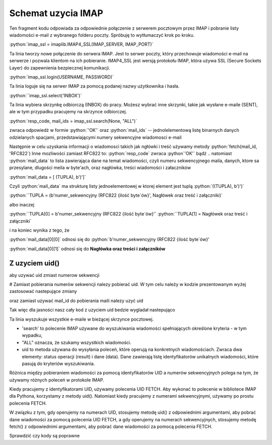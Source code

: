 .. role:: python(code)
   :language: python

Schemat uzycia IMAP
===================

.. code-block:: python
   :emphasize-lines: 10, 16
   :linenos:

   import email
   import imaplib

   imap_ssl = imaplib.IMAP4_SSL(host="imap.gmail.com", port=993)

   resp_code, response = imap_ssl.login("someuser@gmail.com", app_password)  # Response jest jednoelementową listą

   resp_code, mail_count = imap_ssl.select(mailbox="INBOX", readonly=True) # OK [b'62']

   resp_code, mail_ids = imap_ssl.search(None, "ALL") # resp-code: OK, mail-ids: [b'1 2 3 4 5 6 7 8 9 10 ...']
   ids = mail_ids[0].decode().split() # ['1', '2', '3', '4', '5', '6', '7', '8', '9', '10', ...]

   for mail_id in ids[-2]:
       print("================== Start of Mail [{}] ====================".format(mail_id))

       resp_code, mail_data = imap_ssl.fetch(mail_id, '(RFC822)')  # # Fetch mail data.
       # OK [(b'62 (RFC822 {16141}', b'Delivered-To: leszekimielski@gmail.com\r\nReceived: by 2002:a05:6a10:8 ...]

       message = email.message_from_bytes(mail_data[0][1])  # # Construct Message from mail data
       print("From       : {}".format(message.get("From")))
       print("To         : {}".format(message.get("To")))
       print("Bcc        : {}".format(message.get("Bcc")))
       print("Date       : {}".format(message.get("Date")))
       print("Subject    : {}".format(message.get("Subject")))

       print("Body : ")
       for part in message.walk():
           if part.get_content_type() == "text/plain":
               body_lines = part.as_string().split("\n")
               print("\n".join(body_lines[:12]))  # ## Print first 12 lines of message

       print("================== End of Mail [{}] ====================\n".format(mail_id))

   # ############ Close Selected Mailbox #######################
   imap_ssl.close()


Ten fragment kodu odpowiada za odpowiednie połączenie z serwerem pocztowym przez IMAP i pobranie listy wiadomości e-mail z wybranego folderu poczty. Spróbuję to wytłumaczyć krok po kroku.

:python:`imap_ssl = imaplib.IMAP4_SSL(IMAP_SERVER, IMAP_PORT)`

Ta linia tworzy nowe połączenie do serwera IMAP. Jest to serwer poczty, który przechowuje wiadomości e-mail na serwerze i pozwala klientom na ich pobieranie.
IMAP4_SSL jest wersją protokołu IMAP, która używa SSL (Secure Sockets Layer) do zapewnienia bezpiecznej komunikacji.

:python:`imap_ssl.login(USERNAME, PASSWORD)`

Ta linia loguje się na serwer IMAP za pomocą podanej nazwy użytkownika i hasła.

:python:``imap_ssl.select('INBOX')`

Ta linia wybiera skrzynkę odbiorczą (INBOX) do pracy.
Możesz wybrać inne skrzynki, takie jak wysłane e-maile (SENT), ale w tym przypadku pracujemy na skrzynce odbiorczej.

:python:`resp_code, mail_ids = imap_ssl.search(None, "ALL")`

zwraca odpowiedż w formie :python:`'OK'` oraz :python:`mail_ids` -- jednolelementową listę binarnych danych odzielanych spacjami, przedstawiającymi numery sekwencyjne wiadomosci e-mail

Następnie w celu uzyskania informacji o wiadomosci takich jak ngłówki i treść używamy metody :python:`fetch(mail_id, 'RFC822`)
Inne mozliwości zamiast RFC822 to:
:python:`resp_code` zwraca :python`'OK'` bądź ..
natomiast :python:`mail_data` to lista zawierająca dane na temat wiadomości, czyli numeru sekwencyjnego maila, danych, ktore sa przesylane, dlugości meila w byte'ach, oraz nagłówka, treści wiadomości i załaczników

:python:`mail_data = [ (TUPLA), b')']`

Czyli :python:`mail_data` ma strukturę listy jednoelementowej w ktorej element jest tuplą :python:`((TUPLA), b')')`

:python:``TUPLA = (b'numer_sekwencyjny (RFC822 {ilość byte\`ów}\', Nagłówek oraz treść i załączniki)`

albo inaczej

:python:``TUPLA[0] = b'numer_sekwencyjny (RFC822 {ilość byte\`ów}\'`
:python:``TUPLA[1] = Nagłówek oraz treść i załączniki`

i na koniec wynika z tego, że

:python:`mail_data[0][0]` odnosi się do :python:`b'numer_sekwencyjny (RFC822 {ilość byte\`ów}\'

:python:`mail_data[0][1]` odnosi się do **Nagłówka oraz treści i załączników**

Z uzyciem uid()
---------------

aby uzywać uid zmiast numerow sekwencji

# Zamiast pobierania numerów sekwencji nalezy pobierać uid.
W tym celu należy w kodzie prezentowanym wyżej zastosować nastepujące zmiany

.. code-block::
   :linenos:

   resp_code, mail_ids = imap_ssl.search(None, "ALL")
   ids = mail_ids[0].decode().split()
   # Użyj:
   resp_code, uids_data = imap_ssl.uid('search', None, 'ALL')
   uids = uids_data[0].split()

oraz zamiast uzywać mail_id do pobierania maili nalezy uzyć uid

.. code-block::
   :linenos:

   # Zamiast:
   resp_code, mail_data = imap_ssl.fetch(mail_id, '(RFC822)') # Fetch mail data.
   # Użyj:
   resp_code, mail_data = imap_ssl.uid('fetch', uid, '(RFC822)') # Fetch mail data using UID.


Tak więc dla jasności nasz cały kod z uzyciem uid bedzie wygladał nastepująco

.. code-block:: python
   :emphasize-lines: 10, 16
   :linenos:

   import imaplib
   import email

   imap_ssl = imaplib.IMAP4_SSL(host="imap.gmail.com", port=993)

   resp_code, response = imap_ssl.login("someuser@gmail.com", "app_password")

   resp_code, mail_count = imap_ssl.select(mailbox="ELITMUS", readonly=True)

   resp_code, uids_data = imap_ssl.uid('search', None, 'ALL')
   uids = uids_data[0].split()

   for uid in uids[-2:]:
       print("================== Start of Mail [{}] ====================".format(uid))

       resp_code, mail_data = imap_ssl.uid('fetch', uid, '(RFC822)') ## Fetch mail data using UID.

       message = email.message_from_bytes(mail_data[0][1]) ## Construct Message from mail data
       print("From       : {}".format(message.get("From")))
       print("To         : {}".format(message.get("To")))
       print("Bcc        : {}".format(message.get("Bcc")))
       print("Date       : {}".format(message.get("Date")))
       print("Subject    : {}".format(message.get("Subject")))

       print("Body : ")
       for part in message.walk():
           if part.get_content_type() == "text/plain":
               body_lines = part.as_string().split("\n")
               print("\n".join(body_lines[:12])) ### Print first 12 lines of message

       print("================== End of Mail [{}] ====================\n".format(uid))

   imap_ssl.close()




Ta linia wyszukuje wszystkie e-maile w bieżącej skrzynce pocztowej.

- 'search' to polecenie IMAP używane do wyszukiwania wiadomości spełniających określone kryteria - w tym wypadku,
- "ALL" oznacza, że szukamy wszystkich wiadomości.
- uid to metoda używana do wysyłania poleceń, które operują na konkretnych wiadomościach. Zwraca dwa elementy: status operacji (result) i dane (data). Dane zawierają listę identyfikatorów unikalnych wiadomości, które pasują do kryteriów wyszukiwania.


Różnica między pobieraniem wiadomości za pomocą identyfikatorów UID a numerów sekwencyjnych polega na tym, że używamy różnych poleceń w protokole IMAP.

Kiedy pracujemy z identyfikatorami UID, używamy polecenia UID FETCH. Aby wykonać to polecenie w bibliotece IMAP dla Pythona, korzystamy z metody uid(). Natomiast kiedy pracujemy z numerami sekwencyjnymi, używamy po prostu polecenia FETCH.

W związku z tym, gdy operujemy na numerach UID, stosujemy metodę uid() z odpowiednimi argumentami, aby pobrać dane wiadomości za pomocą polecenia UID FETCH, a gdy operujemy na numerach sekwencyjnych, stosujemy metodę fetch() z odpowiednimi argumentami, aby pobrać dane wiadomości za pomocą polecenia FETCH.


Sprawdzić czy kody są poprawne

.. code-block::
   :linenos:

   # Wyszukaj wiadomości w skrzynce pocztowej na podstawie numerów UID

   # Zakres numerów UID wiadomości
   uid_range = '1:5'

   # Wykonaj wyszukiwanie
   resp_code, matching_uids = imap_ssl.search(None, 'UID', uid_range)

   # Sprawdź kod odpowiedzi i znalezione identyfikatory wiadomości
   print("Kod odpowiedzi:", resp_code)
   print("Znalezione identyfikatory UID wiadomości:", matching_uids)


.. code-block::
   :linenos:

   # Wyszukaj wiadomości w skrzynce pocztowej na podstawie numerów sekwencyjnych (mail_id)

   # Zakres numerów sekwencyjnych wiadomości
   mail_id_range = '1:5'

   # Wykonaj wyszukiwanie
   resp_code, matching_ids = imap_ssl.search(None, 'SEQUENCE', mail_id_range)

   # Sprawdź kod odpowiedzi i znalezione identyfikatory wiadomości
   print("Kod odpowiedzi:", resp_code)
   print("Znalezione identyfikatory wiadomości:", matching_ids)
